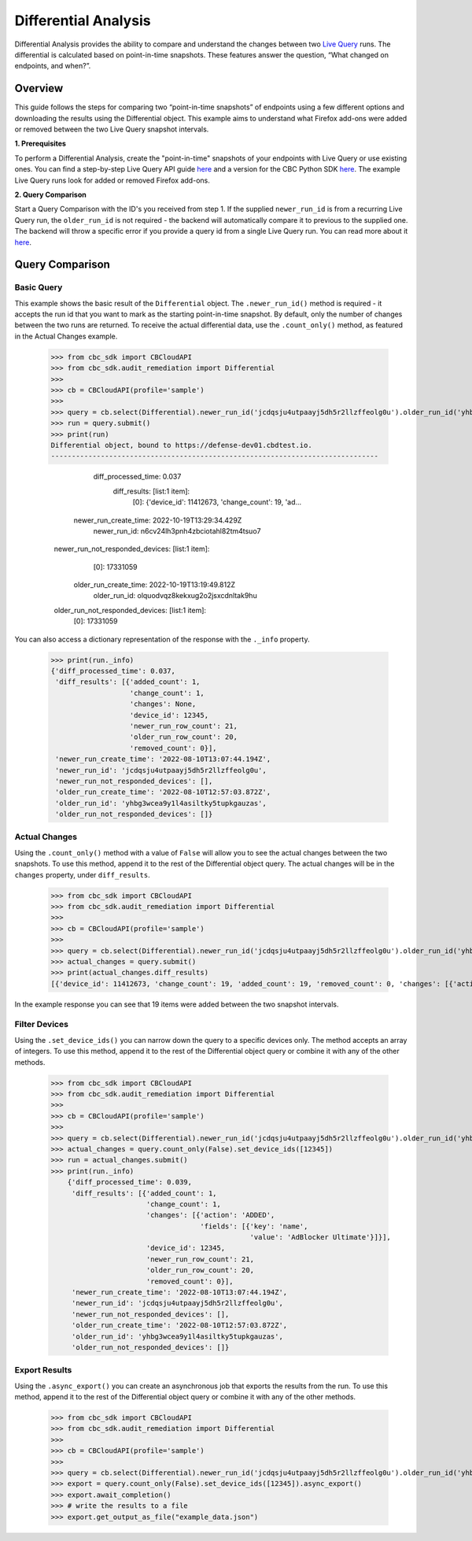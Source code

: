 Differential Analysis
=====================

Differential Analysis provides the ability to compare and understand the changes between two
`Live Query <https://carbon-black-cloud-python-sdk.readthedocs.io/en/latest/cbc_sdk.audit_remediation/#cbc_sdk.audit_remediation.base.Run>`_ runs.
The differential is calculated based on point-in-time snapshots. These features answer the question, “What changed on endpoints, and when?”.

Overview
--------
This guide follows the steps for comparing two “point-in-time snapshots” of endpoints using a few different options and downloading the results using the Differential object.
This example aims to understand what Firefox add-ons were added or removed between the two Live Query snapshot intervals.

**1. Prerequisites**

To perform a Differential Analysis, create the "point-in-time" snapshots of your endpoints with Live Query or use existing ones.
You can find a step-by-step Live Query API guide `here <https://developer.carbonblack.com/reference/carbon-black-cloud/cb-liveops/latest/livequery-api/#quick-start>`_ and
a version for the CBC Python SDK `here <https://carbon-black-cloud-python-sdk.readthedocs.io/en/latest/live-query/>`_.
The example Live Query runs look for added or removed Firefox add-ons.

**2. Query Comparison**

Start a Query Comparison with the ID's you received from step 1. If the supplied ``newer_run_id`` is from a recurring Live Query run,
the ``older_run_id`` is not required - the backend will automatically compare it to previous to the supplied one.
The backend will throw a specific error if you provide a query id from a single Live Query run.
You can read more about it `here <https://developer.carbonblack.com/reference/carbon-black-cloud/cb-liveops/latest/differential-analysis-api/#query-comparison>`_.

Query Comparison
----------------

Basic Query
###########

This example shows the basic result of the ``Differential`` object. The ``.newer_run_id()`` method is required - it accepts the
run id that you want to mark as the starting point-in-time snapshot. By default, only the number of changes between the two runs are returned.
To receive the actual differential data, use the ``.count_only()`` method, as featured in the Actual Changes example.

    >>> from cbc_sdk import CBCloudAPI
    >>> from cbc_sdk.audit_remediation import Differential
    >>>
    >>> cb = CBCloudAPI(profile='sample')
    >>>
    >>> query = cb.select(Differential).newer_run_id('jcdqsju4utpaayj5dh5r2llzffeolg0u').older_run_id('yhbg3wcea9y1l4asiltky5tupkgauzas')
    >>> run = query.submit()
    >>> print(run)
    Differential object, bound to https://defense-dev01.cbdtest.io.
    -------------------------------------------------------------------------------

                    diff_processed_time: 0.037
                           diff_results: [list:1 item]:
                                         [0]: {'device_id': 11412673, 'change_count': 19, 'ad...
                  newer_run_create_time: 2022-10-19T13:29:34.429Z
                           newer_run_id: n6cv24lh3pnh4zbciotahl82tm4tsuo7
        newer_run_not_responded_devices: [list:1 item]:
                                         [0]: 17331059
                  older_run_create_time: 2022-10-19T13:19:49.812Z
                           older_run_id: olquodvqz8kekxug2o2jsxcdnltak9hu
        older_run_not_responded_devices: [list:1 item]:
                                         [0]: 17331059

You can also access a dictionary representation of the response with the ``._info`` property.

    >>> print(run._info)
    {'diff_processed_time': 0.037,
     'diff_results': [{'added_count': 1,
                       'change_count': 1,
                       'changes': None,
                       'device_id': 12345,
                       'newer_run_row_count': 21,
                       'older_run_row_count': 20,
                       'removed_count': 0}],
     'newer_run_create_time': '2022-08-10T13:07:44.194Z',
     'newer_run_id': 'jcdqsju4utpaayj5dh5r2llzffeolg0u',
     'newer_run_not_responded_devices': [],
     'older_run_create_time': '2022-08-10T12:57:03.872Z',
     'older_run_id': 'yhbg3wcea9y1l4asiltky5tupkgauzas',
     'older_run_not_responded_devices': []}


Actual Changes
##############

Using the ``.count_only()`` method with a value of ``False`` will allow you to see the actual changes between the two snapshots.
To use this method, append it to the rest of the Differential object query. The actual changes will be in the ``changes`` property, under ``diff_results``.

    >>> from cbc_sdk import CBCloudAPI
    >>> from cbc_sdk.audit_remediation import Differential
    >>>
    >>> cb = CBCloudAPI(profile='sample')
    >>>
    >>> query = cb.select(Differential).newer_run_id('jcdqsju4utpaayj5dh5r2llzffeolg0u').older_run_id('yhbg3wcea9y1l4asiltky5tupkgauzas').count_only(False)
    >>> actual_changes = query.submit()
    >>> print(actual_changes.diff_results)
    [{'device_id': 11412673, 'change_count': 19, 'added_count': 19, 'removed_count': 0, 'changes': [{'action': 'ADDED', 'fields': [{'key': 'name', 'value': 'Visionary – Soft'}]}, {'action': 'ADDED', 'fields': [{'key': 'name', 'value': 'Activist – Balanced'}]}, {'action': 'ADDED', 'fields': [{'key': 'name', 'value': 'Visionary – Balanced'}]}, {'action': 'ADDED', 'fields': [{'key': 'name', 'value': 'Innovator – Soft'}]}, {'action': 'ADDED', 'fields': [{'key': 'name', 'value': 'Activist – Bold'}]}, {'action': 'ADDED', 'fields': [{'key': 'name', 'value': 'Dreamer – Soft'}]}, {'action': 'ADDED', 'fields': [{'key': 'name', 'value': 'Dreamer – Balanced'}]}, {'action': 'ADDED', 'fields': [{'key': 'name', 'value': 'Expressionist – Bold'}]}, {'action': 'ADDED', 'fields': [{'key': 'name', 'value': 'Innovator – Bold'}]}, {'action': 'ADDED', 'fields': [{'key': 'name', 'value': 'AdGuard AdBlocker'}]}, {'action': 'ADDED', 'fields': [{'key': 'name', 'value': 'Expressionist – Balanced'}]}, {'action': 'ADDED', 'fields': [{'key': 'name', 'value': 'Visionary – Bold'}]}, {'action': 'ADDED', 'fields': [{'key': 'name', 'value': 'Playmaker – Soft'}]}, {'action': 'ADDED', 'fields': [{'key': 'name', 'value': 'Innovator – Balanced'}]}, {'action': 'ADDED', 'fields': [{'key': 'name', 'value': 'Expressionist – Soft'}]}, {'action': 'ADDED', 'fields': [{'key': 'name', 'value': 'Playmaker – Balanced'}]}, {'action': 'ADDED', 'fields': [{'key': 'name', 'value': 'Playmaker – Bold'}]}, {'action': 'ADDED', 'fields': [{'key': 'name', 'value': 'Activist – Soft'}]}, {'action': 'ADDED', 'fields': [{'key': 'name', 'value': 'Dreamer – Bold'}]}], 'older_run_row_count': 26, 'newer_run_row_count': 45}]

In the example response you can see that 19 items were added between the two snapshot intervals.


Filter Devices
##############

Using the ``.set_device_ids()`` you can narrow down the query to a specific devices only. The method accepts an array of integers.
To use this method, append it to the rest of the Differential object query or combine it with any of the other methods.

    >>> from cbc_sdk import CBCloudAPI
    >>> from cbc_sdk.audit_remediation import Differential
    >>>
    >>> cb = CBCloudAPI(profile='sample')
    >>>
    >>> query = cb.select(Differential).newer_run_id('jcdqsju4utpaayj5dh5r2llzffeolg0u').older_run_id('yhbg3wcea9y1l4asiltky5tupkgauzas')
    >>> actual_changes = query.count_only(False).set_device_ids([12345])
    >>> run = actual_changes.submit()
    >>> print(run._info)
        {'diff_processed_time': 0.039,
         'diff_results': [{'added_count': 1,
                           'change_count': 1,
                           'changes': [{'action': 'ADDED',
                                        'fields': [{'key': 'name',
                                                    'value': 'AdBlocker Ultimate'}]}],
                           'device_id': 12345,
                           'newer_run_row_count': 21,
                           'older_run_row_count': 20,
                           'removed_count': 0}],
         'newer_run_create_time': '2022-08-10T13:07:44.194Z',
         'newer_run_id': 'jcdqsju4utpaayj5dh5r2llzffeolg0u',
         'newer_run_not_responded_devices': [],
         'older_run_create_time': '2022-08-10T12:57:03.872Z',
         'older_run_id': 'yhbg3wcea9y1l4asiltky5tupkgauzas',
         'older_run_not_responded_devices': []}



Export Results
##############

Using the ``.async_export()`` you can create an asynchronous job that exports the results from the run.
To use this method, append it to the rest of the Differential object query or combine it with any of the other methods.

    >>> from cbc_sdk import CBCloudAPI
    >>> from cbc_sdk.audit_remediation import Differential
    >>>
    >>> cb = CBCloudAPI(profile='sample')
    >>>
    >>> query = cb.select(Differential).newer_run_id('jcdqsju4utpaayj5dh5r2llzffeolg0u').older_run_id('yhbg3wcea9y1l4asiltky5tupkgauzas')
    >>> export = query.count_only(False).set_device_ids([12345]).async_export()
    >>> export.await_completion()
    >>> # write the results to a file
    >>> export.get_output_as_file("example_data.json")
